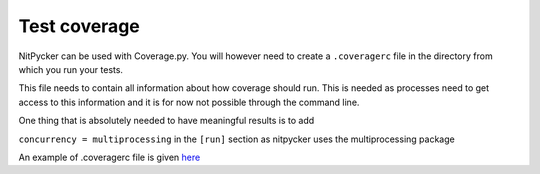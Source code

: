 .. _coverage:

=============
Test coverage
=============

NitPycker can be used with Coverage.py. You will however need to create a ``.coveragerc`` file in the directory from
which you run your tests.

This file needs to contain all information about how coverage should run. This is needed as processes need to get access
to this information and it is for now not possible through the command line.

One thing that is absolutely needed to have meaningful results is to add

``concurrency = multiprocessing`` in the ``[run]`` section as nitpycker uses the multiprocessing package


An example of .coveragerc file is given `here <https://github.com/BenjaminSchubert/NitPycker/blob/master/.coveragerc>`_
